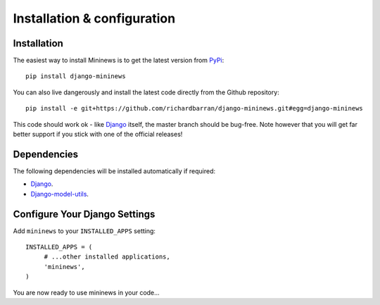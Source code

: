 ############################
Installation & configuration
############################


Installation
------------
The easiest way to install Mininews is to get the latest version from `PyPi <https://pypi.python.org/pypi>`_::

    pip install django-mininews

You can also live dangerously and install the latest code directly from the
Github repository::

    pip install -e git+https://github.com/richardbarran/django-mininews.git#egg=django-mininews

This code should work ok - like `Django <https://www.djangoproject.com/>`_
itself, the master branch should be bug-free. Note however that you will get far better support
if you stick with one of the official releases!

Dependencies
------------

The following dependencies will be installed automatically if required:

* `Django <https://www.djangoproject.com/>`_.
* `Django-model-utils <https://pypi.python.org/pypi/django-model-utils>`_.


Configure Your Django Settings
------------------------------

Add ``mininews`` to your ``INSTALLED_APPS`` setting::

    INSTALLED_APPS = (
         # ...other installed applications,
         'mininews',
    )

You are now ready to use mininews in your code...